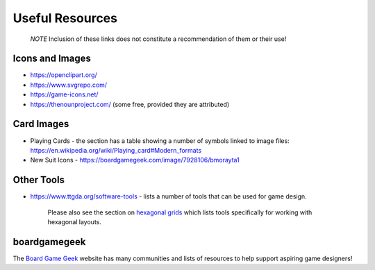 ================
Useful Resources
================

   *NOTE* Inclusion of these links does not constitute a recommendation
   of them or their use!

Icons and Images
================

-  https://openclipart.org/
-  https://www.svgrepo.com/
-  https://game-icons.net/
-  https://thenounproject.com/ (some free, provided they are attributed)

Card Images
===========

-  Playing Cards - the section has a table showing a number of symbols
   linked to image files:
   https://en.wikipedia.org/wiki/Playing_card#Modern_formats

-  New Suit Icons - https://boardgamegeek.com/image/7928106/bmorayta1

Other Tools
===========

-  https://www.ttgda.org/software-tools - lists a number of tools that
   can be used for game design.

    Please also see the section on `hexagonal grids <hexagonal_grids.rst>`_
    which lists tools specifically for working with hexagonal layouts.

boardgamegeek
=============

The `Board Game Geek <https://boardgamegeek.com>`_ website has many communities
and lists of resources to help support aspiring game designers!
